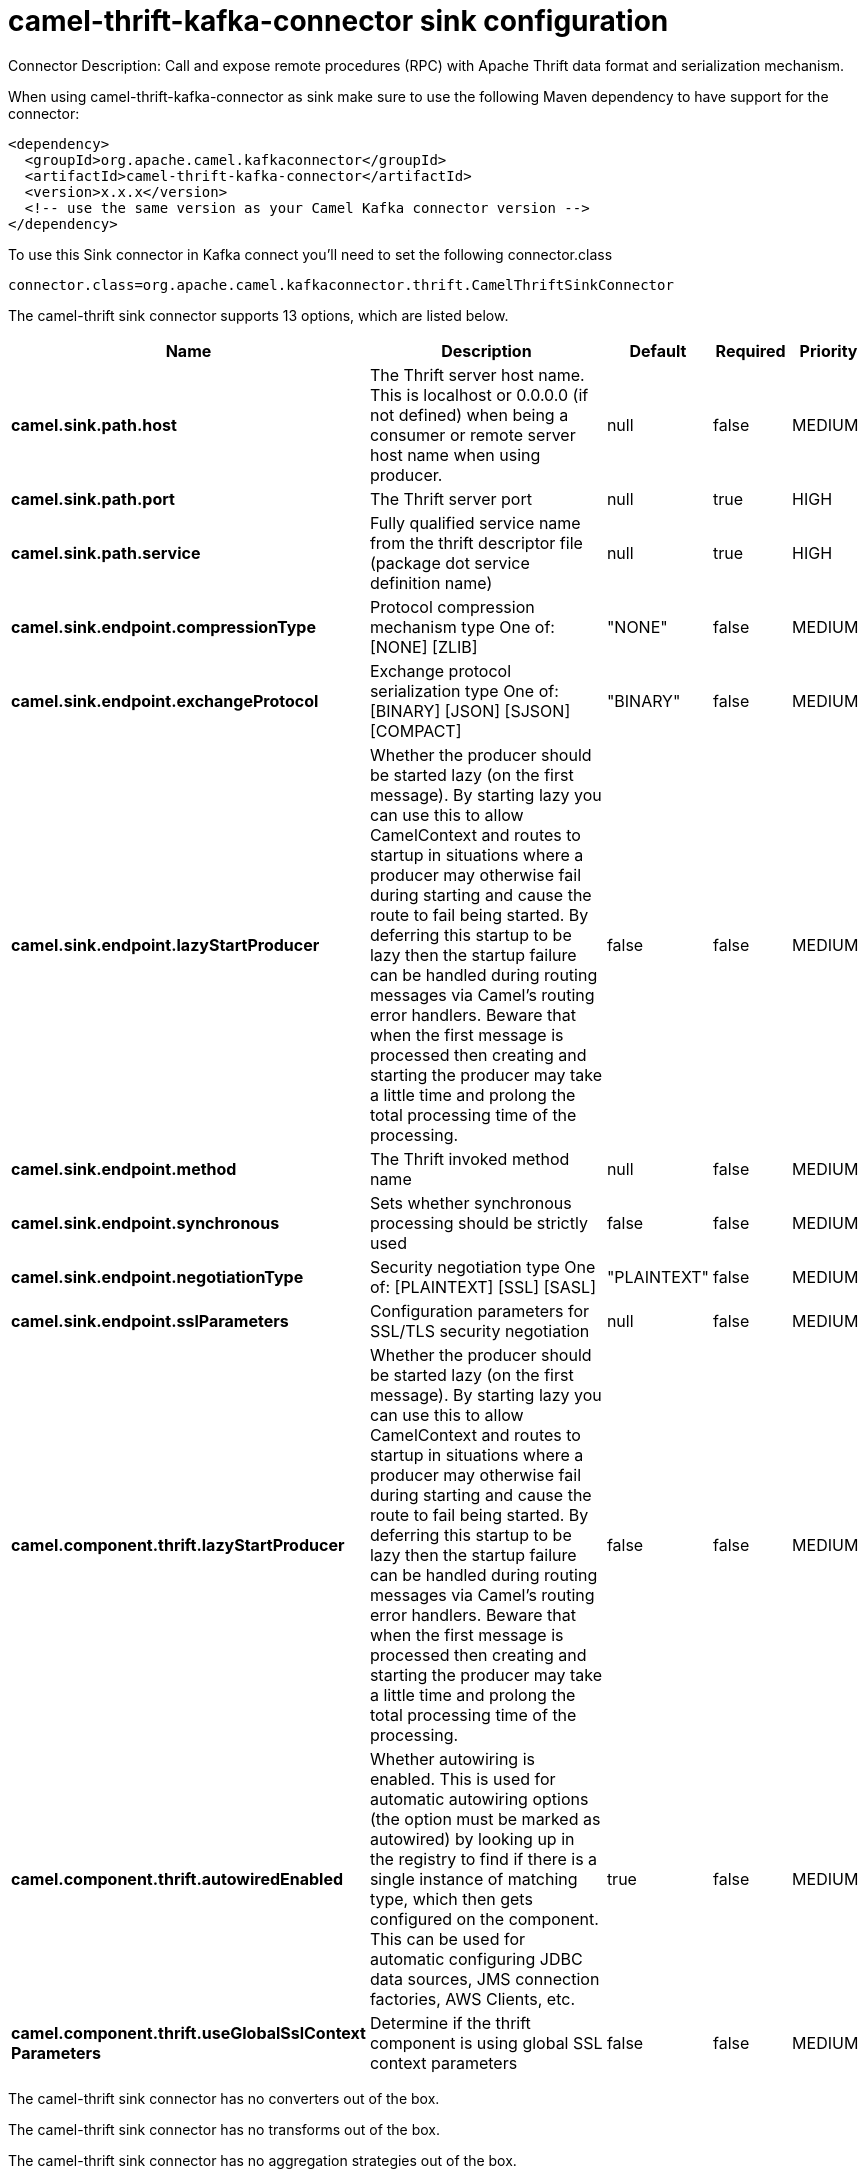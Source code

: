 // kafka-connector options: START
[[camel-thrift-kafka-connector-sink]]
= camel-thrift-kafka-connector sink configuration

Connector Description: Call and expose remote procedures (RPC) with Apache Thrift data format and serialization mechanism.

When using camel-thrift-kafka-connector as sink make sure to use the following Maven dependency to have support for the connector:

[source,xml]
----
<dependency>
  <groupId>org.apache.camel.kafkaconnector</groupId>
  <artifactId>camel-thrift-kafka-connector</artifactId>
  <version>x.x.x</version>
  <!-- use the same version as your Camel Kafka connector version -->
</dependency>
----

To use this Sink connector in Kafka connect you'll need to set the following connector.class

[source,java]
----
connector.class=org.apache.camel.kafkaconnector.thrift.CamelThriftSinkConnector
----


The camel-thrift sink connector supports 13 options, which are listed below.



[width="100%",cols="2,5,^1,1,1",options="header"]
|===
| Name | Description | Default | Required | Priority
| *camel.sink.path.host* | The Thrift server host name. This is localhost or 0.0.0.0 (if not defined) when being a consumer or remote server host name when using producer. | null | false | MEDIUM
| *camel.sink.path.port* | The Thrift server port | null | true | HIGH
| *camel.sink.path.service* | Fully qualified service name from the thrift descriptor file (package dot service definition name) | null | true | HIGH
| *camel.sink.endpoint.compressionType* | Protocol compression mechanism type One of: [NONE] [ZLIB] | "NONE" | false | MEDIUM
| *camel.sink.endpoint.exchangeProtocol* | Exchange protocol serialization type One of: [BINARY] [JSON] [SJSON] [COMPACT] | "BINARY" | false | MEDIUM
| *camel.sink.endpoint.lazyStartProducer* | Whether the producer should be started lazy (on the first message). By starting lazy you can use this to allow CamelContext and routes to startup in situations where a producer may otherwise fail during starting and cause the route to fail being started. By deferring this startup to be lazy then the startup failure can be handled during routing messages via Camel's routing error handlers. Beware that when the first message is processed then creating and starting the producer may take a little time and prolong the total processing time of the processing. | false | false | MEDIUM
| *camel.sink.endpoint.method* | The Thrift invoked method name | null | false | MEDIUM
| *camel.sink.endpoint.synchronous* | Sets whether synchronous processing should be strictly used | false | false | MEDIUM
| *camel.sink.endpoint.negotiationType* | Security negotiation type One of: [PLAINTEXT] [SSL] [SASL] | "PLAINTEXT" | false | MEDIUM
| *camel.sink.endpoint.sslParameters* | Configuration parameters for SSL/TLS security negotiation | null | false | MEDIUM
| *camel.component.thrift.lazyStartProducer* | Whether the producer should be started lazy (on the first message). By starting lazy you can use this to allow CamelContext and routes to startup in situations where a producer may otherwise fail during starting and cause the route to fail being started. By deferring this startup to be lazy then the startup failure can be handled during routing messages via Camel's routing error handlers. Beware that when the first message is processed then creating and starting the producer may take a little time and prolong the total processing time of the processing. | false | false | MEDIUM
| *camel.component.thrift.autowiredEnabled* | Whether autowiring is enabled. This is used for automatic autowiring options (the option must be marked as autowired) by looking up in the registry to find if there is a single instance of matching type, which then gets configured on the component. This can be used for automatic configuring JDBC data sources, JMS connection factories, AWS Clients, etc. | true | false | MEDIUM
| *camel.component.thrift.useGlobalSslContext Parameters* | Determine if the thrift component is using global SSL context parameters | false | false | MEDIUM
|===



The camel-thrift sink connector has no converters out of the box.





The camel-thrift sink connector has no transforms out of the box.





The camel-thrift sink connector has no aggregation strategies out of the box.




// kafka-connector options: END
